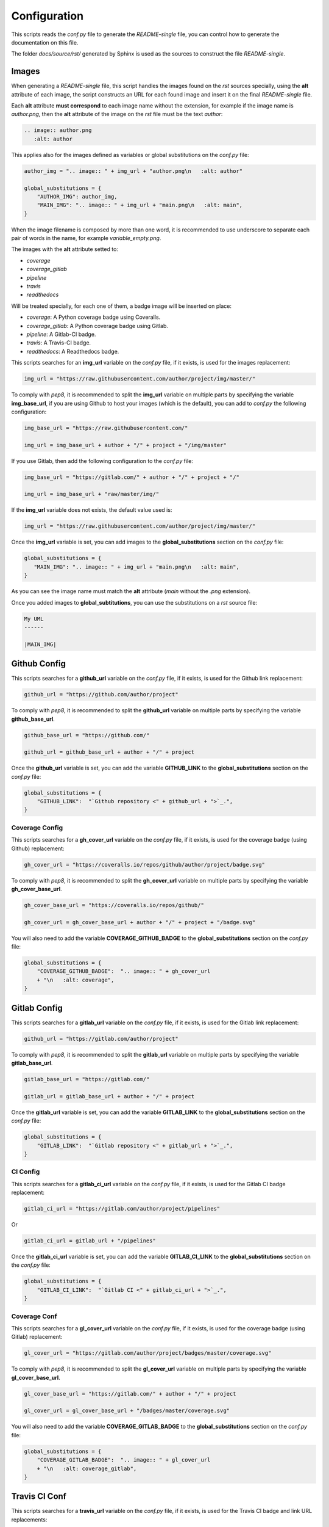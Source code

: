 Configuration
------------------------------------------------------------------------------

This scripts reads the *conf.py* file to generate the *README-single* file,
you can control how to generate the documentation on this file.

The folder *docs/source/rst/* generated by Sphinx is used as the sources to
construct the file *README-single*.

Images
..............................................................................

When generating a *README-single* file, this script handles the images found
on the *rst* sources specially, using the **alt** attribute of each image,
the script constructs an URL for each found image and insert it on the final
*README-single* file.

Each **alt** attribute **must correspond** to each image name without the
extension, for example if the image name is *author.png*, then the **alt**
attribute of the image on the *rst* file must be the text *author*:

.. code-block:: python

 .. image:: author.png
    :alt: author

This applies also for the images defined as variables or global substitutions
on the *conf.py* file:

.. code-block:: python

 author_img = ".. image:: " + img_url + "author.png\n   :alt: author"

 global_substitutions = {
     "AUTHOR_IMG": author_img,
     "MAIN_IMG": ".. image:: " + img_url + "main.png\n   :alt: main",
 }

When the image filename is composed by more than one word, it is recommended to
use underscore to separate each pair of words in the name, for example
*variable_empty.png*.

The images with the **alt** attribute setted to:

- *coverage*

- *coverage_gitlab*

- *pipeline*

- *travis*

- *readthedocs*

Will be treated specially, for each one of them, a badge image will be inserted
on place:

- *coverage*: A Python coverage badge using Coveralls.

- *coverage_gitlab*: A Python coverage badge using Gitlab.

- *pipeline*: A Gitlab-CI badge.

- *travis*: A Travis-CI badge.

- *readthedocs*: A Readthedocs badge.

This scripts searches for an **img_url** variable on the *conf.py* file,
if it exists, is used for the images replacement:

.. code-block:: python

 img_url = "https://raw.githubusercontent.com/author/project/img/master/"

To comply with *pep8*, it is recommended to split the **img_url** variable
on multiple parts by specifying the variable **img_base_url**, if you are
using Github to host your images (which is the default), you can add to
*conf.py* the following configuration:

.. code-block:: python

 img_base_url = "https://raw.githubusercontent.com/"

 img_url = img_base_url + author + "/" + project + "/img/master"

If you use Gitlab, then add the following configuration to the *conf.py* file:

.. code-block:: python

 img_base_url = "https://gitlab.com/" + author + "/" + project + "/"

 img_url = img_base_url + "raw/master/img/"

If the **img_url** variable does not exists, the default value used is:

.. code-block:: python

 img_url = "https://raw.githubusercontent.com/author/project/img/master/"

Once the **img_url** variable is set, you can add images to the
**global_substitutions** section on the *conf.py* file:

.. code-block:: python

 global_substitutions = {
    "MAIN_IMG": ".. image:: " + img_url + "main.png\n   :alt: main",
 }

As you can see the image name must match the **alt** attribute (*main* without
the *.png* extension).

Once you added images to **global_subtitutions**, you can use the substitutions
on a *rst* source file:

.. code-block:: python

 My UML
 ------

 |MAIN_IMG|


Github Config
..............................................................................

This scripts searches for a **github_url** variable on the *conf.py* file,
if it exists, is used for the Github link replacement:

.. code-block:: python

 github_url = "https://github.com/author/project"

To comply with *pep8*, it is recommended to split the **github_url** variable
on multiple parts by specifying the variable **github_base_url**.

.. code-block:: python

 github_base_url = "https://github.com/"

 github_url = github_base_url + author + "/" + project

Once the **github_url** variable is set, you can add the variable
**GITHUB_LINK** to the **global_substitutions** section on the *conf.py*
file:

.. code-block:: python

 global_substitutions = {
     "GITHUB_LINK":  "`Github repository <" + github_url + ">`_.",
 }


Coverage Config
~~~~~~~~~~~~~~~~~~~~~~~~~~~~~~~~~~~~~~~~~~~~~~~~~~~~~~~~~~~~~~~~~~~~~~~~~~~~~~

This scripts searches for a **gh_cover_url** variable on the *conf.py* file,
if it exists, is used for the coverage badge (using Github) replacement:

.. code-block:: python

 gh_cover_url = "https://coveralls.io/repos/github/author/project/badge.svg"

To comply with *pep8*, it is recommended to split the **gh_cover_url**
variable on multiple parts by specifying the variable **gh_cover_base_url**.

.. code-block:: python

 gh_cover_base_url = "https://coveralls.io/repos/github/"

 gh_cover_url = gh_cover_base_url + author + "/" + project + "/badge.svg"

You will also need to add the variable **COVERAGE_GITHUB_BADGE** to the
**global_substitutions** section on the *conf.py* file:

.. code-block:: python

 global_substitutions = {
     "COVERAGE_GITHUB_BADGE":  ".. image:: " + gh_cover_url
     + "\n   :alt: coverage",
 }

Gitlab Config
..............................................................................

This scripts searches for a **gitlab_url** variable on the *conf.py* file,
if it exists, is used for the Gitlab link replacement:

.. code-block:: python

 github_url = "https://gitlab.com/author/project"

To comply with *pep8*, it is recommended to split the **gitlab_url** variable
on multiple parts by specifying the variable **gitlab_base_url**.

.. code-block:: python

 gitlab_base_url = "https://gitlab.com/"

 gitlab_url = gitlab_base_url + author + "/" + project

Once the **gitlab_url** variable is set, you can add the variable
**GITLAB_LINK** to the **global_substitutions** section on the *conf.py*
file:

.. code-block:: python

 global_substitutions = {
     "GITLAB_LINK":  "`Gitlab repository <" + gitlab_url + ">`_.",
 }

CI Config
~~~~~~~~~~~~~~~~~~~~~~~~~~~~~~~~~~~~~~~~~~~~~~~~~~~~~~~~~~~~~~~~~~~~~~~~~~~~~~

This scripts searches for a **gitlab_ci_url** variable on the *conf.py* file,
if it exists, is used for the Gitlab CI badge replacement:

.. code-block:: python

 gitlab_ci_url = "https://gitlab.com/author/project/pipelines"

Or

.. code-block:: python

 gitlab_ci_url = gitlab_url + "/pipelines"

Once the **gitlab_ci_url** variable is set, you can add the variable
**GITLAB_CI_LINK** to the **global_substitutions** section on the *conf.py*
file:

.. code-block:: python

 global_substitutions = {
     "GITLAB_CI_LINK":  "`Gitlab CI <" + gitlab_ci_url + ">`_.",
 }

Coverage Conf
~~~~~~~~~~~~~~~~~~~~~~~~~~~~~~~~~~~~~~~~~~~~~~~~~~~~~~~~~~~~~~~~~~~~~~~~~~~~~~

This scripts searches for a **gl_cover_url** variable on the *conf.py* file,
if it exists, is used for the coverage badge (using Gitlab) replacement:

.. code-block:: python

 gl_cover_url = "https://gitlab.com/author/project/badges/master/coverage.svg"

To comply with *pep8*, it is recommended to split the **gl_cover_url**
variable on multiple parts by specifying the variable **gl_cover_base_url**.

.. code-block:: python

 gl_cover_base_url = "https://gitlab.com/" + author + "/" + project

 gl_cover_url = gl_cover_base_url + "/badges/master/coverage.svg"

You will also need to add the variable **COVERAGE_GITLAB_BADGE** to the
**global_substitutions** section on the *conf.py* file:

.. code-block:: python

 global_substitutions = {
     "COVERAGE_GITLAB_BADGE":  ".. image:: " + gl_cover_url
     + "\n   :alt: coverage_gitlab",
 }

Travis CI Conf
..............................................................................

This scripts searches for a **travis_url** variable on the *conf.py* file,
if it exists, is used for the Travis CI badge and link URL replacements:

.. code-block:: python

 travis_url = "https://travis.org/author/project"

To comply with *pep8*, it is recommended to split the **travis_url** variable
on multiple parts by specifying the variable **travis_base_url**.

.. code-block:: python

 travis_base_url = "https://travis-ci.org/"

 travis_url = travis_base_url + author + "/" + project

Once the **travis_url** variable is set, you can add the variables
**TRAVIS_BADGE** and **TRAVIS_LINK** to the **global_substitutions** section on
the *conf.py* file:

.. code-block:: python

 global_substitutions = {
     "TRAVIS_BADGE":  ".. image:: " + travis_url + ".svg\n   :alt: travis",
     "TRAVIS_LINK": "`Travis CI <" + travis_url + ">`_."
 }

Readthedocs Conf
..............................................................................

This scripts searches for a **readthedocs_url** variable on the *conf.py* file,
if it exists, is used for the Readthedocs badge and link URL replacements:

.. code-block:: python

 readthedocs_url = "https://" + project + ".readthedocs.io"

Once the **readthedocs_url** variable is set, you can add the variables
**READTHEDOCS_BADGE** and **READTHEDOCS_LINK** to the **global_substitutions**
section on the *conf.py* file:

.. code-block:: python

 global_substitutions = {
     "READTHEDOCS_BADGE": ".. image:: https://rtfd.io" + readthedocs_badge,
     "READTHEDOCS_LINK": "`readthedocs <" + readthedocs_url + ">`_.",
 }